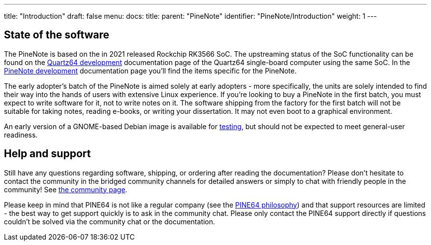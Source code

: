 ---
title: "Introduction"
draft: false
menu:
  docs:
    title:
    parent: "PineNote"
    identifier: "PineNote/Introduction"
    weight: 1
---

== State of the software

The PineNote is based on the in 2021 released Rockchip RK3566 SoC. The upstreaming status of the SoC functionality can be found on the link:/documentation/Quartz64/Development#upstreaming_status[Quartz64 development] documentation page of the Quartz64 single-board computer using the same SoC. In the link:/documentation/PineNote/Development#Kernel_modules_/_mainlining_status[PineNote development] documentation page you'll find the items specific for the PineNote.

The early adopter's batch of the PineNote is aimed solely at early adopters - more specifically, the units are solely intended to find their way into the hands of users with extensive Linux experience. If you’re looking to buy a PineNote in the first batch, you must expect to write software for it, not to write notes on it. The software shipping from the factory for the first batch will not be suitable for taking notes, reading e-books, or writing your dissertation. It may not even boot to a graphical environment.

An early version of a GNOME-based Debian image is available for link:/documentation/PineNote/Releases[testing], but should not be expected to meet general-user readiness.

== Help and support

Still have any questions regarding software, shipping, or ordering after reading the documentation? Please don't hesitate to contact the community in the bridged community channels for detailed answers or simply to chat with friendly people in the community! See link:/community/[the community page].

Please keep in mind that PINE64 is not like a regular company (see the https://www.pine64.org/philosophy/[PINE64 philosophy]) and that support resources are limited - the best way to get support quickly is to ask in the community chat. Please only contact the PINE64 support directly if questions couldn't be solved via the community chat or the documentation.